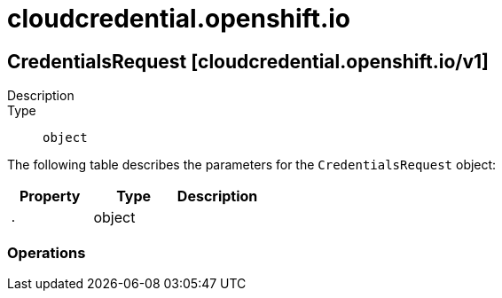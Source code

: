[id="cloudcredential-openshift-io"]
= cloudcredential.openshift.io

toc::[]

== CredentialsRequest [cloudcredential.openshift.io/v1]


Description::
  

Type::
  `object`

The following table describes the parameters for the `CredentialsRequest` object:

[cols="1,1,1",options="header"]
|===
| Property | Type | Description

| `.`
| object
| 

|===


// ====  [v1/cloudcredential.openshift.io]



=== Operations


